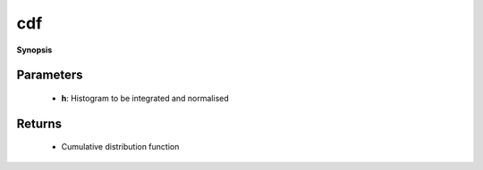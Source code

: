 ..
   Generated automatically by cpp2rst

.. highlight:: c
.. role:: red
.. role:: green
.. role:: param
.. role:: cppbrief


.. _cdf:

cdf
===


**Synopsis**

 .. rst-class:: cppsynopsis

    1. | :cppbrief:`Integrate and normalise histogram to get cumulative distribution function (CDF)`
       | :ref:`histogram <triqs__statistics__histogram>` :red:`cdf` (:ref:`histogram <triqs__statistics__histogram>` const & :param:`h`)







Parameters
^^^^^^^^^^

 * **h**: Histogram to be integrated and normalised


Returns
^^^^^^^

 * Cumulative distribution function